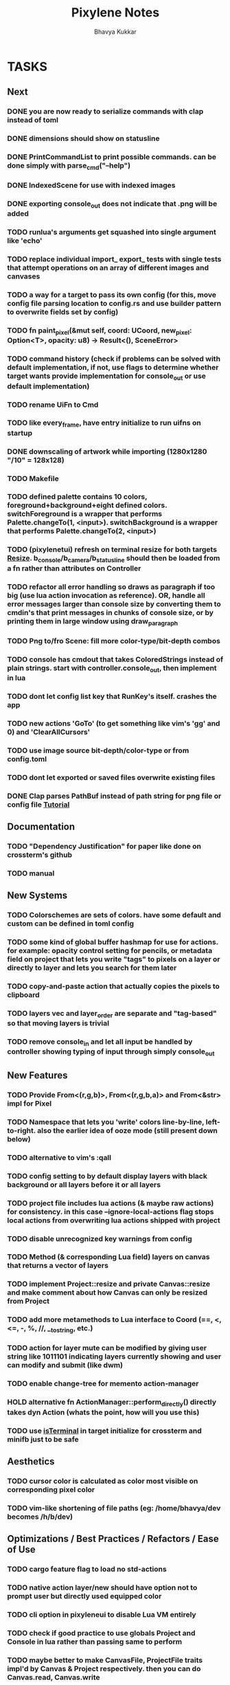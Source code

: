 #+title: Pixylene Notes
#+author: Bhavya Kukkar
* TASKS
** Next
*** DONE you are now ready to serialize commands with clap instead of toml
*** DONE dimensions should show on statusline
*** DONE PrintCommandList to print possible commands. can be done simply with parse_cmd("--help")
*** DONE IndexedScene for use with indexed images
*** DONE exporting console_out does not indicate that .png will be added
*** TODO runlua's arguments get squashed into single argument like 'echo'
*** TODO replace individual import_ export_ tests with single tests that attempt operations on an array of different images and canvases
*** TODO a way for a target to pass its own config (for this, move config file parsing location to config.rs and use builder pattern to overwrite fields set by config)
*** TODO fn paint_pixel(&mut self, coord: UCoord, new_pixel: Option<T>, opacity: u8) -> Result<(), SceneError>
*** TODO command history (check if problems can be solved with default implementation, if not, use flags to determine whether target wants provide implementation for console_out or use default implementation)
*** TODO rename UiFn to Cmd
*** TODO like every_frame, have entry initialize to run uifns on startup
*** DONE downscaling of artwork while importing (1280x1280 "/10" = 128x128)
*** TODO Makefile
*** TODO defined palette contains 10 colors, foreground+background+eight defined colors. switchForeground is a wrapper that performs Palette.changeTo(1, <input>). switchBackground is a wrapper that performs Palette.changeTo(2, <input>)
*** TODO (pixylenetui) refresh on terminal resize for both targets [[https://docs.rs/crossterm/latest/crossterm/event/enum.Event.html#variant.Resize][Resize]]. b_console/b_camera/b_statusline should then be loaded from a fn rather than attributes on Controller
*** TODO refactor all error handling so draws as paragraph if too big (use lua action invocation as reference). OR, handle all error messages larger than console size by converting them to cmdin's that print messages in chunks of console size, or by printing them in large window using draw_paragraph
*** TODO Png to/fro Scene: fill more color-type/bit-depth combos
*** TODO console has cmdout that takes ColoredStrings instead of plain strings. start with controller.console_out, then implement in lua
*** TODO dont let config list key that RunKey's itself. crashes the app
*** TODO new actions 'GoTo' (to get something like vim's 'gg' and 0) and 'ClearAllCursors'
*** TODO use image source bit-depth/color-type or from config.toml
*** TODO dont let exported or saved files overwrite existing files
*** DONE Clap parses PathBuf instead of path string for png file or config file [[https://www.rustadventure.dev/introducing-clap/clap-v4/accepting-file-paths-as-arguments-in-clap][Tutorial]]

** Documentation
*** TODO "Dependency Justification" for paper like done on crossterm's github
*** TODO manual

** New Systems
*** TODO Colorschemes are sets of colors. have some default and custom can be defined in toml config
*** TODO some kind of global buffer hashmap for use for actions. for example: opacity control setting for pencils, or metadata field on project that lets you write "tags" to pixels on a layer or directly to layer and lets you search for them later
*** TODO copy-and-paste action that actually copies the pixels to clipboard
*** TODO layers vec and layer_order are separate and "tag-based" so that moving layers is trivial
*** TODO remove console_in and let all input be handled by controller showing typing of input through simply console_out

** New Features
*** TODO Provide From<(r,g,b)>, From<(r,g,b,a)> and From<&str> impl for Pixel
*** TODO Namespace that lets you 'write' colors line-by-line, left-to-right. also the earlier idea of ooze mode (still present down below)
*** TODO alternative to vim's :qall
*** TODO config setting to by default display layers with black background or all layers before it or all layers
*** TODO project file includes lua actions (& maybe raw actions) for consistency. in this case --ignore-local-actions flag stops local actions from overwriting lua actions shipped with project
*** TODO disable unrecognized key warnings from config
*** TODO Method (& corresponding Lua field) layers on canvas that returns a vector of layers
*** TODO implement Project::resize and private Canvas::resize and make comment about how Canvas can only be resized from Project
*** TODO add more metamethods to Lua interface to Coord (==, <, <=, -, %, //, __tostring, etc.)
*** TODO action for layer mute can be modified by giving user string like 1011101 indicating layers currently showing and user can modify and submit (like dwm)
*** TODO enable change-tree for memento action-manager
*** HOLD alternative fn ActionManager::perform_directly() directly takes dyn Action (whats the point, how will you use this)
*** TODO use [[https://lib.rs/crates/is-terminal][isTerminal]] in target initialize for crossterm and minifb just to be safe

** Aesthetics
*** TODO cursor color is calculated as color most visible on corresponding pixel color
*** TODO vim-like shortening of file paths (eg: /home/bhavya/dev becomes /h/b/dev)

** Optimizations / Best Practices / Refactors / Ease of Use
*** TODO cargo feature flag to load no std-actions
*** TODO native action layer/new should have option not to prompt user but directly used equipped color
*** TODO cli option in pixyleneui to disable Lua VM entirely
*** TODO check if good practice to use globals Project and Console in lua rather than passing same to perform
*** TODO maybe better to make CanvasFile, ProjectFile traits impl'd by Canvas & Project respectively. then you can do Canvas.read, Canvas.write
*** TODO remove Pixylene as a type from libpixylene, only Project is required. After this, PixyleneDefaults will split into ProjectDefaults & CanvasDefaults
*** TODO make Pixylene::open_project/open_canvas/import take strings and return serialized & vice versa. let pixylene-ui handle all filing
*** TODO make serde optional for libpixylene
*** TODO switch x and y syntax since game design often uses flipped
*** TODO prelude of types required to make a new target
*** TODO let (x,y) parse into UCoord/Coord in lua interface
*** TODO safe Coord (& other types) methods like add_safe, add_mut_safe, mult_safe & mult_mut_safe

** Done
*** DONE dirs to get actions.lua and config.toml from XDG_CONFIG_DIR/pixylene
*** DONE replace project Lua value fields with Rc<RefCell<Project>>. use temp for reference
*** DONE show layer opacity & mute in statusline
*** DONE helper screen to show keybind <-> actions map
*** DONE replace crossterm's keys with keymap-rs's keymap
*** KILL command parsing: if user enters New and it fails, retry with New {} (which succeeds). do for all (if shifting to clap for cmd parsing, not needed)
*** KILL dont let Project.focus go past present layers, make it private ABDF (i trust user)
*** DONE shorter UiFn names or find a way to declare different serde name for them
*** KILL UiFn is trait implementing serde instead of enum (this will prevent us from even being able to serialize uifns)
*** KILL consider including actions in same scope as commands but with first letter capital as done in neovim for built-in and user fns (No)
*** DONE use PathBuf for writing and exporting files
*** DONE deal with minifb returning too many useless keys
*** DONE Namespace keybinds such that modes can be created/modified from the config file
*** DONE it would be good if palette's equipped color is guaranteed to always exist and is some default color if palette is empty. helps the action authors
*** DONE plaintext serialization of Canvas
*** KILL pay attention to making switching between :showlayer and :showproject easy again (kinda tedious, so giving up on this)
*** DONE Convert UiFn::GoToSession(u8) to UiFn::GoToSession(Args) so that can be called from console. do similar for others like RunAction and RunCommand (consider using toml)
*** KILL draw_paragraph similar to telescope-like neovim window (thats too fancy, what we have now works)
*** KILL Flexbox (taffy) to arrange statusbar items (overkill as hell)
*** KILL only 1 mode for selections, and three kinds of selections allowed: block, row or column (we are way past that)
*** KILL Action::perform_action returns Changes::Single or Change::Multiple (we are slowly moving away from command pattern and towards memento pattern of actions)
*** KILL clap initializer for Pixylene::new() that opens inquire menu when called "$ pixylenetui new". optional flag -y takes default for all settings (overkill & difficult)
*** KILL use Decorate::output() again & fix parameters (String vs &static 'str) (abdf)

* STRUCTURE
** KEY MODES
*** Vim Like
**** NORMAL
cc -> clear cursors (now no-cursor errors)
cl -> add all pixels on layer to cursor
ca -> add all pixels in project to

**** PREVIEW
0 -> entire project
i -> layer i
default -> last open or entire project is last open corresponds to deleted layer

**** GRID SELECTION
add cursors by dragging second corner of rectangle

**** POINT SELECTION
add cursors one by one by navigating and hitting Enter

*** Emacs Like

- *_Basic_*
  - _Up, Down, Left, Right_

- *_Project_*
  - _Ctrl+O_: toggle ooze mode in which equipped color is filled to every new pixel that is navigated to
    (other synonyms to use if name-collision: dispense, dribble, spill, drip, drizzle)
  - _Ctrl+S_: start default or previous shape
  - _Ctrl+Shift+S_: select new shape and then start
    - _r_: rectangular
    - _e_: ellipse
  - _Ctrl+E_: start default or previously shaped eraser
  - _Ctrl+Shift+E_: select new shape for eraser and then start
    - _r_: rectangular
    - _e_: ellipse
  - _Ctrl+C_:
  - _Ctrl+L_: manage layer
    - _n_: new layer
    - _d_: delete layer
    - _r_: rename layer
    - _c_: clone layer
    - _-_: go to lower layer
    - _+_: go to upper layer
    - _[0-9]_: go to ith layer
  - _Alt+x_: command

- *_Session_*
  - _Ctrl+S_: save project
  - _Ctrl+Z_: undo
  - _Ctrl+Y_: redo
  - _command<ex>_: export
